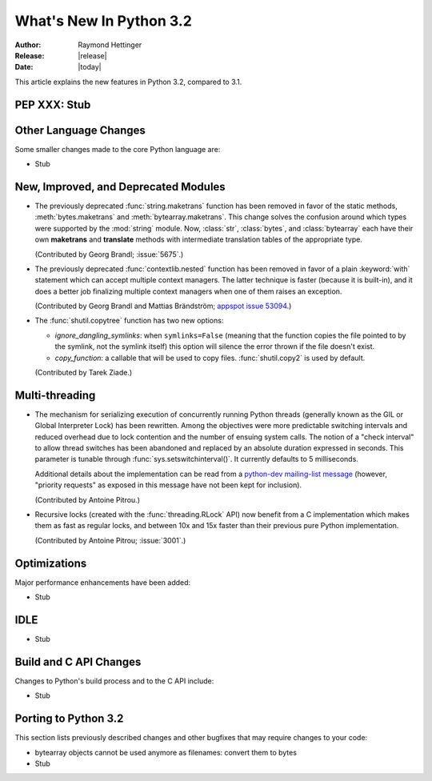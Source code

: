 ****************************
  What's New In Python 3.2
****************************

:Author: Raymond Hettinger
:Release: |release|
:Date: |today|

.. $Id$
   Rules for maintenance:

   * Anyone can add text to this document.  Do not spend very much time
   on the wording of your changes, because your text will probably
   get rewritten to some degree.

   * The maintainer will go through Misc/NEWS periodically and add
   changes; it's therefore more important to add your changes to
   Misc/NEWS than to this file.

   * This is not a complete list of every single change; completeness
   is the purpose of Misc/NEWS.  Some changes I consider too small
   or esoteric to include.  If such a change is added to the text,
   I'll just remove it.  (This is another reason you shouldn't spend
   too much time on writing your addition.)

   * If you want to draw your new text to the attention of the
   maintainer, add 'XXX' to the beginning of the paragraph or
   section.

   * It's OK to just add a fragmentary note about a change.  For
   example: "XXX Describe the transmogrify() function added to the
   socket module."  The maintainer will research the change and
   write the necessary text.

   * You can comment out your additions if you like, but it's not
   necessary (especially when a final release is some months away).

   * Credit the author of a patch or bugfix.   Just the name is
   sufficient; the e-mail address isn't necessary.

   * It's helpful to add the bug/patch number as a comment:

   % Patch 12345
   XXX Describe the transmogrify() function added to the socket
   module.
   (Contributed by P.Y. Developer.)

   This saves the maintainer the effort of going through the SVN log
   when researching a change.

This article explains the new features in Python 3.2, compared to 3.1.


PEP XXX: Stub
=============


Other Language Changes
======================

Some smaller changes made to the core Python language are:

* Stub


New, Improved, and Deprecated Modules
=====================================

* The previously deprecated :func:`string.maketrans` function has been
  removed in favor of the static methods, :meth:`bytes.maketrans` and
  :meth:`bytearray.maketrans`.  This change solves the confusion around which
  types were supported by the :mod:`string` module. Now, :class:`str`,
  :class:`bytes`, and :class:`bytearray` each have their own **maketrans** and
  **translate** methods with intermediate translation tables of the
  appropriate type.

  (Contributed by Georg Brandl; :issue:`5675`.)

* The previously deprecated :func:`contextlib.nested` function has been
  removed in favor of a plain :keyword:`with` statement which can
  accept multiple context managers.  The latter technique is faster
  (because it is built-in), and it does a better job finalizing multiple
  context managers when one of them raises an exception.

  (Contributed by Georg Brandl and Mattias Brändström;
  `appspot issue 53094 <http://codereview.appspot.com/53094>`_.)

* The :func:`shutil.copytree` function has two new options:

  * *ignore_dangling_symlinks*: when ``symlinks=False`` (meaning that the
    function copies the file pointed to by the symlink, not the symlink
    itself) this option will silence the error thrown if the file doesn't
    exist.

  * *copy_function*: a callable that will be used to copy files.
    :func:`shutil.copy2` is used by default.

  (Contributed by Tarek Ziade.)

Multi-threading
===============

* The mechanism for serializing execution of concurrently running Python
  threads (generally known as the GIL or Global Interpreter Lock) has been
  rewritten.  Among the objectives were more predictable switching intervals
  and reduced overhead due to lock contention and the number of ensuing
  system calls.  The notion of a "check interval" to allow thread switches
  has been abandoned and replaced by an absolute duration expressed in
  seconds.  This parameter is tunable through :func:`sys.setswitchinterval()`.
  It currently defaults to 5 milliseconds.

  Additional details about the implementation can be read from a `python-dev
  mailing-list message
  <http://mail.python.org/pipermail/python-dev/2009-October/093321.html>`_
  (however, "priority requests" as exposed in this message have not been
  kept for inclusion).

  (Contributed by Antoine Pitrou.)

* Recursive locks (created with the :func:`threading.RLock` API) now benefit
  from a C implementation which makes them as fast as regular locks, and
  between 10x and 15x faster than their previous pure Python implementation.

  (Contributed by Antoine Pitrou; :issue:`3001`.)


Optimizations
=============

Major performance enhancements have been added:

* Stub

IDLE
====

* Stub


Build and C API Changes
=======================

Changes to Python's build process and to the C API include:

* Stub


Porting to Python 3.2
=====================

This section lists previously described changes and other bugfixes
that may require changes to your code:

* bytearray objects cannot be used anymore as filenames: convert them to bytes

* Stub

